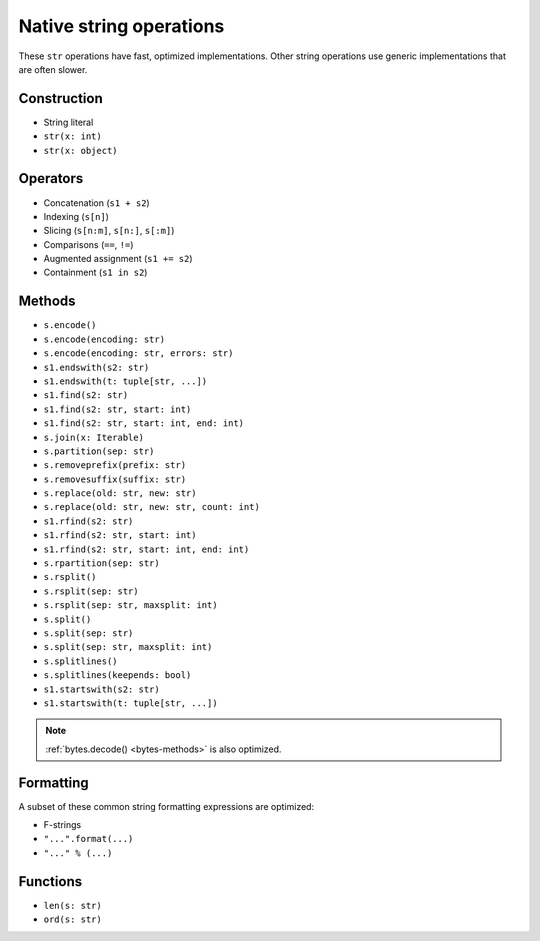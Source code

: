 .. _str-ops:

Native string operations
========================

These ``str`` operations have fast, optimized implementations. Other
string operations use generic implementations that are often slower.

Construction
------------

* String literal
* ``str(x: int)``
* ``str(x: object)``

Operators
---------

* Concatenation (``s1 + s2``)
* Indexing (``s[n]``)
* Slicing (``s[n:m]``, ``s[n:]``, ``s[:m]``)
* Comparisons (``==``, ``!=``)
* Augmented assignment (``s1 += s2``)
* Containment (``s1 in s2``)

.. _str-methods:

Methods
-------

* ``s.encode()``
* ``s.encode(encoding: str)``
* ``s.encode(encoding: str, errors: str)``
* ``s1.endswith(s2: str)``
* ``s1.endswith(t: tuple[str, ...])``
* ``s1.find(s2: str)``
* ``s1.find(s2: str, start: int)``
* ``s1.find(s2: str, start: int, end: int)``
* ``s.join(x: Iterable)``
* ``s.partition(sep: str)``
* ``s.removeprefix(prefix: str)``
* ``s.removesuffix(suffix: str)``
* ``s.replace(old: str, new: str)``
* ``s.replace(old: str, new: str, count: int)``
* ``s1.rfind(s2: str)``
* ``s1.rfind(s2: str, start: int)``
* ``s1.rfind(s2: str, start: int, end: int)``
* ``s.rpartition(sep: str)``
* ``s.rsplit()``
* ``s.rsplit(sep: str)``
* ``s.rsplit(sep: str, maxsplit: int)``
* ``s.split()``
* ``s.split(sep: str)``
* ``s.split(sep: str, maxsplit: int)``
* ``s.splitlines()``
* ``s.splitlines(keepends: bool)``
* ``s1.startswith(s2: str)``
* ``s1.startswith(t: tuple[str, ...])``

.. note::

    :ref:`bytes.decode() <bytes-methods>` is also optimized.

Formatting
----------

A subset of these common string formatting expressions are optimized:

* F-strings
* ``"...".format(...)``
* ``"..." % (...)``

Functions
---------

* ``len(s: str)``
* ``ord(s: str)``
